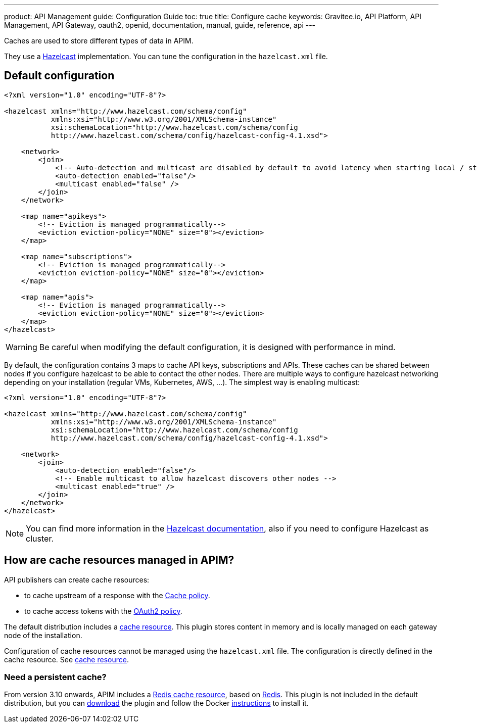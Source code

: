 ---
product: API Management
guide: Configuration Guide
toc: true
title: Configure cache
keywords: Gravitee.io, API Platform, API Management, API Gateway, oauth2, openid, documentation, manual, guide, reference, api
---

Caches are used to store different types of data in APIM.

They use a https://docs.hazelcast.org/docs/rn/index.html#3-12-12[Hazelcast^] implementation. You can tune the configuration in the `hazelcast.xml` file.

== Default configuration

[source,xml]
----
<?xml version="1.0" encoding="UTF-8"?>

<hazelcast xmlns="http://www.hazelcast.com/schema/config"
           xmlns:xsi="http://www.w3.org/2001/XMLSchema-instance"
           xsi:schemaLocation="http://www.hazelcast.com/schema/config
           http://www.hazelcast.com/schema/config/hazelcast-config-4.1.xsd">

    <network>
        <join>
            <!-- Auto-detection and multicast are disabled by default to avoid latency when starting local / standalone  gateway -->
            <auto-detection enabled="false"/>
            <multicast enabled="false" />
        </join>
    </network>

    <map name="apikeys">
        <!-- Eviction is managed programmatically-->
        <eviction eviction-policy="NONE" size="0"></eviction>
    </map>

    <map name="subscriptions">
        <!-- Eviction is managed programmatically-->
        <eviction eviction-policy="NONE" size="0"></eviction>
    </map>

    <map name="apis">
        <!-- Eviction is managed programmatically-->
        <eviction eviction-policy="NONE" size="0"></eviction>
    </map>
</hazelcast>
----

WARNING: Be careful when modifying the default configuration, it is designed with performance in mind.

By default, the configuration contains 3 maps to cache API keys, subscriptions and APIs.
These caches can be shared between nodes if you configure hazelcast to be able to contact the other nodes.
There are multiple ways to configure hazelcast networking depending on your installation (regular VMs, Kubernetes, AWS, ...).
The simplest way is enabling multicast:

[source,xml]
----
<?xml version="1.0" encoding="UTF-8"?>

<hazelcast xmlns="http://www.hazelcast.com/schema/config"
           xmlns:xsi="http://www.w3.org/2001/XMLSchema-instance"
           xsi:schemaLocation="http://www.hazelcast.com/schema/config
           http://www.hazelcast.com/schema/config/hazelcast-config-4.1.xsd">

    <network>
        <join>
            <auto-detection enabled="false"/>
            <!-- Enable multicast to allow hazelcast discovers other nodes -->
            <multicast enabled="true" />
        </join>
    </network>
</hazelcast>
----

NOTE: You can find more information in the https://docs.hazelcast.org/docs[Hazelcast documentation^], also if you need to configure Hazelcast as cluster.

== How are cache resources managed in APIM?

API publishers can create cache resources:

- to cache upstream of a response with the link:/Reference/policy/policy-cache.html[Cache policy^].
- to cache access tokens with the link:/Reference/policy/policy-oauth2.html[OAuth2 policy^].

The default distribution includes a link:../publisher-guide/resources/_cache.html[cache resource].
This plugin stores content in memory and is locally managed on each gateway node of the installation.

Configuration of cache resources cannot be managed using the `hazelcast.xml` file. The configuration is directly defined in the cache resource. See link:../publisher-guide/resources/cache.html[cache resource^].

=== Need a persistent cache?

From version 3.10 onwards, APIM includes a link:../publisher-guide/resources/cache-redis.html[Redis cache resource], based on https://redis.io/documentation[Redis].
This plugin is not included in the default distribution, but you can https://download.gravitee.io/#graviteeio-apim/plugins/resources/gravitee-resource-cache-redis/[download] the plugin and follow the Docker link:../installation-guide/docker/customize.html#install_an_additional_plugin[instructions^] to install it.
